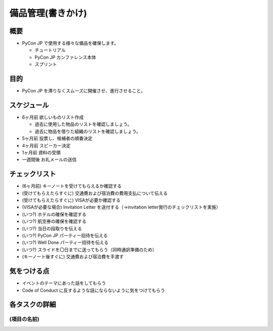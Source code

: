 .. _equipment:

====================
 備品管理(書きかけ)
====================

概要
====
- PyCon JP で使用する様々な備品を確保します。

  - チュートリアル
  - PyCon JP カンファレンス本体
  - スプリント

目的
====
- PyCon JP を滞りなくスムーズに開催させ、進行させること。

スケジュール
============
.. todo::
  - ここに大まかなスケジュールを箇条書きで書いてください。具体的な例も入れよう
  - ↓期限は未精査

- 6ヶ月前 欲しいものリスト作成

  - 過去に使用した物品のリストを確認しましょう。
  - 過去に物品を借りた組織のリストを確認しましょう。

- 5ヶ月前 投票し、候補者の順番決定
- 4ヶ月前 スピーカー決定
- 1ヶ月前 資料の受領
- 一週間後 お礼メールの送信

チェックリスト
==============
.. todo::
  - (ここにはタスクを実施する上で確認すべき項目を列挙する。実際には各スケジュールに紐付いて実施される想定)

- (6ヶ月前) キーノートを受けてもらえるか確認する
- (受けてもらえたらすぐに) 交通費および宿泊費の費用支払について伝える
- (受けてもらえたらすぐに) VISAが必要か確認する
- (VISAが必要な場合) Invitation Letter を送付する（→invitation letter発行のチェックリストを実施）
- (いつ?) ホテルの確保を確認する
- (いつ?) 航空券の確保を確認する
- (いつ?) 当日の段取りを伝える
- (いつ?) PyCon JP パーティー招待を伝える
- (いつ?) Well Done パーティー招待を伝える
- (いつ?) スライドを〇日までに送ってもらう（同時通訳準備のため）
- (キーノート後すぐに) 交通費および宿泊費を手渡す

気をつける点
============
.. todo::
  - このタスクを進めるにあたって気をつけるべきポイントがあれば書いてください

- イベントのテーマにあった話をしてもらう
- Code of Conduct に反するような話にならないように気をつけてもらう

各タスクの詳細
==============
.. todo::
  - スケジュールに書いた各項目でどういったことを実施するかを書いてください。誰と連携するのかも書いてあるとよいです

(項目の名前)
--------------
.. todo::
  - (ここに項目ごとになにをやるのかを詳細に書く)

